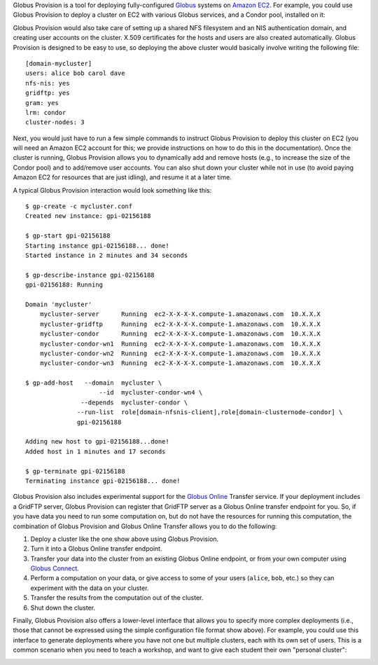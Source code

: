 Globus Provision is a tool for deploying fully-configured `Globus <http://www.globus.org/>`_ 
systems on `Amazon EC2 <http://aws.amazon.com/ec2/>`_. For example,
you could use Globus Provision to deploy a cluster on EC2 with various Globus services, and
a Condor pool, installed on it: 

.. image:: example_cluster.png
   :align: center
 
Globus Provision would also take care of setting up a shared NFS filesystem and an NIS
authentication domain, and creating user accounts on the cluster. X.509 certificates for the
hosts and users are also created automatically. Globus Provision is designed to be easy to use,
so deploying the above cluster would basically involve writing the following file:
 
::
	
	[domain-mycluster]
	users: alice bob carol dave
	nfs-nis: yes
	gridftp: yes
	gram: yes
	lrm: condor
	cluster-nodes: 3

Next, you would just have to run a few simple commands to instruct Globus Provision to
deploy this cluster on EC2 (you will need an Amazon EC2 account for this; we provide
instructions on how to do this in the documentation). Once the cluster
is running, Globus Provision allows you to dynamically add and remove hosts (e.g., to
increase the size of the Condor pool) and to add/remove user accounts. You can also
shut down your cluster while not in use (to avoid paying Amazon EC2 for resources
that are just idling), and resume it at a later time.

A typical Globus Provision interaction would look something like this:

.. highlight:: bash

::

	$ gp-create -c mycluster.conf
	Created new instance: gpi-02156188
	
	$ gp-start gpi-02156188
	Starting instance gpi-02156188... done!
	Started instance in 2 minutes and 34 seconds
	
	$ gp-describe-instance gpi-02156188
	gpi-02156188: Running
	
	Domain 'mycluster'
	    mycluster-server      Running  ec2-X-X-X-X.compute-1.amazonaws.com  10.X.X.X
	    mycluster-gridftp     Running  ec2-X-X-X-X.compute-1.amazonaws.com  10.X.X.X
	    mycluster-condor      Running  ec2-X-X-X-X.compute-1.amazonaws.com  10.X.X.X 
	    mycluster-condor-wn1  Running  ec2-X-X-X-X.compute-1.amazonaws.com  10.X.X.X	
	    mycluster-condor-wn2  Running  ec2-X-X-X-X.compute-1.amazonaws.com  10.X.X.X  
	    mycluster-condor-wn3  Running  ec2-X-X-X-X.compute-1.amazonaws.com  10.X.X.X
	   
	$ gp-add-host   --domain  mycluster \
	                    --id  mycluster-condor-wn4 \
	               --depends  mycluster-condor \
	              --run-list  role[domain-nfsnis-client],role[domain-clusternode-condor] \
	              gpi-02156188
	              
	Adding new host to gpi-02156188...done!
	Added host in 1 minutes and 17 seconds
	
	$ gp-terminate gpi-02156188
	Terminating instance gpi-02156188... done!

Globus Provision also includes experimental support for the `Globus Online <https://www.globusonline.org/>`_
Transfer service. If your deployment includes a GridFTP server, Globus Provision
can register that GridFTP server as a Globus Online transfer endpoint for you.
So, if you have data you need to run some computation on, but do not have the
resources for running this computation, the combination of
Globus Provision and Globus Online Transfer allows you to do the following:

#. Deploy a cluster like the one show above using Globus Provision.
#. Turn it into a Globus Online transfer endpoint.
#. Transfer your data into the cluster from an existing Globus Online endpoint, or from your
   own computer using `Globus Connect <https://www.globusonline.org/globus_connect/>`_.
#. Perform a computation on your data, or give access to some of your users
   (``alice``, ``bob``, etc.) so they can experiment with the data on your cluster.
#. Transfer the results from the computation out of the cluster.
#. Shut down the cluster.

Finally, Globus Provision also offers a lower-level interface that allows you to specify more
complex deployments (i.e., those that cannot be expressed using the simple configuration file
format show above). For example, you could use this interface to generate deployments where
you have not one but multiple clusters, each with its own set of users. This is a common
scenario when you need to teach a workshop, and want to give each student their own
"personal cluster":

.. image:: example_mini_clusters.png
   :align: center

